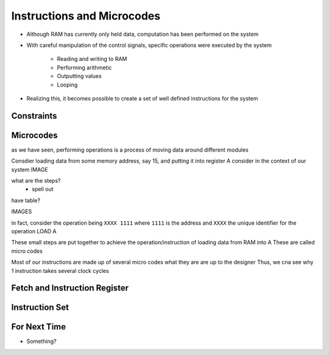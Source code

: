 ===========================
Instructions and Microcodes
===========================

* Although RAM has currently only held data, computation has been performed on the system
* With careful manipulation of the control signals, specific operations were executed by the system

    * Reading and writing to RAM
    * Performing arithmetic
    * Outputting values
    * Looping


* Realizing this, it becomes possible to create a set of well defined instructions for the system



Constraints
===========



Microcodes
==========

as we have seen, performing operations is a process of moving data around different modules

Consdier loading data from some memory address, say 15, and putting it into register A
consider in the context of our system
IMAGE

what are the steps?
    - spell out

have table?

IMAGES

in fact, consider the operation being ``XXXX 1111`` where ``1111`` is the address and ``XXXX`` the unique identifier for the operation LOAD A

These small steps are put together to achieve the operation/instruction of loading data from RAM into A
These are called micro codes

Most of our instructions are made up of several micro codes
what they are are up to the designer
Thus, we cna see why 1 instruction takes several clock cycles



Fetch and Instruction Register
==============================



Instruction Set
===============



For Next Time
=============

* Something?


